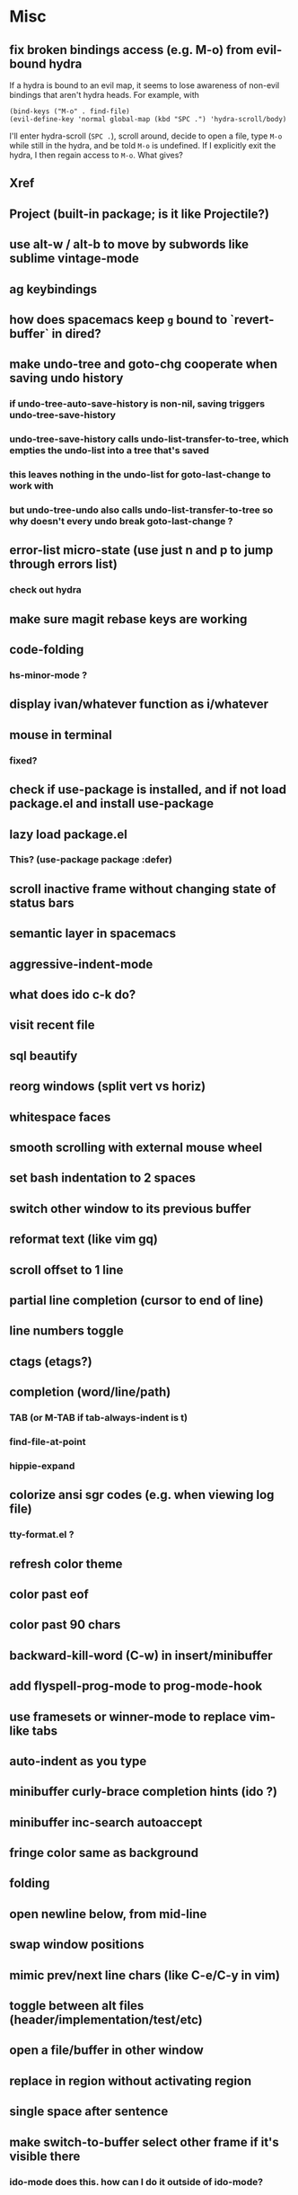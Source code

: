 * Misc
** fix broken bindings access (e.g. M-o) from evil-bound hydra
If a hydra is bound to an evil map, it seems to lose awareness of non-evil bindings that aren't hydra heads. For example, with
#+begin_src
  (bind-keys ("M-o" . find-file)
  (evil-define-key 'normal global-map (kbd "SPC .") 'hydra-scroll/body)
#+end_src
I'll enter hydra-scroll (~SPC .~), scroll around, decide to open a file, type ~M-o~ while still in the hydra, and be told ~M-o~ is undefined. If I explicitly exit the hydra, I then regain access to ~M-o~. What gives?
** Xref
** Project (built-in package; is it like Projectile?)
** use alt-w / alt-b to move by subwords like sublime vintage-mode
** ag keybindings
** how does spacemacs keep ~g~ bound to `revert-buffer` in dired?
** make undo-tree and goto-chg cooperate when saving undo history
*** if undo-tree-auto-save-history is non-nil, saving triggers undo-tree-save-history
*** undo-tree-save-history calls undo-list-transfer-to-tree, which empties the undo-list into a tree that's saved
*** this leaves nothing in the undo-list for goto-last-change to work with
*** but undo-tree-undo also calls undo-list-transfer-to-tree so why doesn't every undo break goto-last-change ?
** error-list micro-state (use just n and p to jump through errors list)
*** check out hydra
** make sure magit rebase keys are working
** code-folding
*** hs-minor-mode ?
** display ivan/whatever function as i/whatever
** mouse in terminal
*** fixed?
** check if use-package is installed, and if not load package.el and install use-package
** lazy load package.el
*** This? (use-package package :defer)
** scroll inactive frame without changing state of status bars
** semantic layer in spacemacs
** aggressive-indent-mode
** what does ido c-k do?
** visit recent file
** sql beautify
** reorg windows (split vert vs horiz)
** whitespace faces
** smooth scrolling with external mouse wheel
** set bash indentation to 2 spaces
** switch other window to its previous buffer
** reformat text (like vim gq)
** scroll offset to 1 line
** partial line completion (cursor to end of line)
** line numbers toggle
** ctags (etags?)
** completion (word/line/path)
*** TAB (or M-TAB if tab-always-indent is t)
*** find-file-at-point
*** hippie-expand
** colorize ansi sgr codes (e.g. when viewing log file)
*** tty-format.el ?
** refresh color theme
** color past eof
** color past 90 chars
** backward-kill-word (C-w) in insert/minibuffer
** add flyspell-prog-mode to prog-mode-hook
** use framesets or winner-mode to replace vim-like tabs
** auto-indent as you type
** minibuffer curly-brace completion hints (ido ?)
** minibuffer inc-search autoaccept
** fringe color same as background
** folding
** open newline below, from mid-line
** swap window positions
** mimic prev/next line chars (like C-e/C-y in vim)
** toggle between alt files (header/implementation/test/etc)
** open a file/buffer in other window
** replace in region without activating region
** single space after sentence
** make switch-to-buffer select other frame if it's visible there
*** ido-mode does this. how can I do it outside of ido-mode?
** Zoom window
** use-package :ensure keyword
** byte-compile init file
** page-break lines in C-h m
** org correctly apply theme (monospace) to "#+begin_src" lines
** org insert sibling above
** org insert subheading below
** make a nice startup buffer like spacemacs does (evil-motion-state, they're not even using initial-buffer-choice to do it; how do they do it?)
** acccess system clipboard
** cycle kill ring in evil-mode
*** Normal state: C-p / C-n following a paste
*** Insert state: ???
** bind M-s-h in emacs-plus
** set 'fullscreen' frame-parameter to 'fullscreen' or 'fullboth'
** manage ruby versions (rbenv)
*** rbenv.el? exec-path-from-shell?
** run tests asynchronously
** launch emacs client from command line with "e"
** run emacs in a client/server style
** Access help keys within isearch
Some help keys don't behave as expected within isearch. For example, if I enter isearch and type ~C-h c M-r~, Emacs says the key is bound to move-to-window-line-top-bottom, which is true outside of isearch, but not within isearch, where it is instead bound to isearch-toggle-regexp.
Some of the help keys are different in isearch (i.e. some will exit isearch before triggering help). To see which help keys are available, from within isearch, type ~C-h C-h~.

** Leave search results highlighted after exiting isearch
Occasionally I want the search results to remain highlighted after I exit isearch. How can I do this?
From within isearch, ~M-s h r~ (highlight-regexp). To clear the highlight, run unhighlight-regexp.

** Use isearch string for query-replace
I like to use isearch in order to test my query string/regexp/word before running a query-replace. How can I start query-replace from within isearch?
: M-%

** Jump to previous location like C-o
How can I jump to the previous location like `Ctrl-o` does in Vim?
: C-u C-SPC

** Go to next/previous paragraph
How can I jump to the next paragraph like } in Vim?
: forward-paragraph ("M-}") / backward-paragraph  ("M-{")

** Submit minibuffer C-r search result with a single Return
How can I make "C-r" in the minibuffer act like it does in the shell, where hitting Enter not only accepts the search result, but also executes it?
#+begin_src emacs-lisp
  (defun ivan/isearch-exit ()
    "Run isearch-exit, and if in the minibuffer, submit the search result as input."
    (interactive)
    (isearch-exit)
    (if (minibuffer-window-active-p (selected-window))
        (minibuffer-complete-and-exit)))

  (setq ivan/remapped-isearch-exit nil)

  (defun ivan/remap-isearch-exit ()
    (unless ivan/remapped-isearch-exit
      (setq ivan/remapped-isearch-exit t)
      (define-key
        overriding-terminal-local-map [remap isearch-exit] #'ivan/isearch-exit)))

  (add-hook 'isearch-mode-hook #'ivan/remap-isearch-exit)
#+end_src
** Conveniently create parent directories for new file
How can I easily create non-existent parent directories for a new buffer/file?
#+begin_src emacs-lisp
  (defun ivan/create-non-existent-directory ()
    (let ((parent-directory (file-name-directory buffer-file-name)))
      (when (and (not (file-exists-p parent-directory))
                 (y-or-n-p (format "Directory ‘%s’ does not exist! Create it?" parent-directory)))
        (make-directory parent-directory :mkdir_p))))

  (add-to-list 'find-file-not-found-functions 'ivan/create-non-existent-directory)
#+end_src

** Toggle regexp in isearch
How can I toggle regexp searching within isearch?
: M-r

** Make Dired listings concise
How can I make Dired display fewer file details?
: dired-hide-details-mode
Toggle it in a dired buffer with ~(~, and if you want it on by default,
#+begin_src emacs-lisp
  (add-hook 'dired-mode-hook #'dired-hide-details-mode)
#+end_src

** Nice org-mode bullets
How can I make the bullets in org-mode look nicer?
Use [[https://github.com/sabof/org-bullets][org-bullets]] and configure like so:
#+begin_src emacs-lisp
  (setq org-bullets-bullet-list '("◉" "○" "•"))
  (add-hook 'org-mode-hook (lambda () (org-bullets-mode 1)))
#+end_src

** Kill windows
How can I kill the current window? What about the other window?
delete-window:
: C-x 0
delete-other-windows:
: C-x 1

** Indent with spaces
How do I control whether Emacs indents with spaces or tabs?
: (setq indent-tabs-mode nil)

** Toggle highlighting current line
How can I toggle ~hl-line-mode~ in the current buffer?
First, avoid using ~global-hl-line-mode~, as it interferes with toggling highlighting locally.
Instead, selectively apply ~hl-line-mode~ using hooks.
: (add-hook 'prog-mode-hook #'hl-line-mode)
Then, bind a key to ~hl-line-mode~.
: (bind-key "M-…" 'hl-line-mode) ; (⌥⌘;)

** Variables refusing to update
I was tweaking the values of some color variables in a theme I use, but reloading the theme didn't pick up the new values. What gives?
Variables defined with ~defvar~ are resistant to re-evaluation. Restarting Emacs will make the changes show up.

** Place cursor on beginning of match result
How can I place the cursor on the beginning of the match result rather than the end when performing isearch?
#+begin_src emacs-lisp
  (defun ivan/goto-match-beginning ()
    (when (and isearch-forward isearch-other-end
              (not isearch-mode-end-hook-quit))
      (goto-char isearch-other-end)))

  (add-hook 'isearch-mode-end-hook #'ivan/goto-match-beginning)
#+end_src

** Indent current line/region
How do I indent the current line or region?
: TAB

** Hide scroll bars
How do I hide the scrollbars?
: (scroll-bar-mode 0)

** Kill this buffer
How do I kill the current buffer?
: C-x k RET

** Case insensitive buffer completion
How can I make buffer name completion case insensitive?
: (setq read-buffer-completion-ignore-case  t)

** Select a rectangular region
How can I select a rectangular region?
: C-SPC C-x SPC

** Use minibuffer history effectively
How can I effectively recall previous commands in the Emacs minibuffer?
: C-r

** Resize windows
How can I conveniently resize windows horizontally/vertically?
Install [[https://github.com/grammati/windsize][windsize]] and bind the following keys:
#+begin_src emacs-lisp
  (bind-keys ("C-S-<left>"  . windsize-left)
             ("C-S-<right>" . windsize-right)
             ("C-S-<up>"    . windsize-up)
             ("C-S-<down>"  . windsize-down))
#+end_src

** Move point to middle/top/bottom of window
How do I move the point to the middle/top/bottom of the window?
: M-r

* Keybindings
** vim-like bindings in package list
** TAB in info and package list to jump to next link
** find sensible solutions for C-a, C-e, C-y, 0, $ in evil-mode
*** evil-numbers suggests C-c + C-c -
** reconcile ⌘ key
*** ⌘q :: should quit; don't want to start associating it with other commands as I'd likely start hitting it accidentally outside of emacs; inside emacs there's a confirmation to help avoid accidental quits
*** ⌘s :: use <Space>fs in evil-mode, but  ⌘s otherwise
*** ⌘w :: bind to delete-window; use  ⌘c or evil-yank for copying to kill-ring
*** ⌘o :: bind to find-file; face-menu isn't so useful
*** ⌘h :: use ⌘ as meta and /don't/ use option key as super -- this, along with mac-pass-command-to-system, let's emacs-mac pass ⌘h and ⌥⌘h to os
** bind C-w to backward-kill-word when region inactive (or maybe just when in evil insert state?)
** toggle isearch case-fold on the fly?
** get C-RET working in org mode
* Packages
** lispy
** git-time-machine
** dired-details
** peep-dired
** ranger
** which-key
** multiple-cursors / multi-cursor
** magit
** expand-region
** smartparens
** Undo-tree
** company
** ag
** visual-regexp
** visual-regexp-steroids
** flycheck
** Winner-mode
** projectile
** f
** req-package
** rainbow-delimiters
** powerline (rewrite)
** Ivy-mode | Swiper | Counsel
** Helm | ido-vertical-mode | flx-ido
** idle-highlight-mode
** find-file-in-project
** reconcile C-<return> | S-<return> with Org-mode bindings
** Cedit
** https://github.com/Dewdrops/powerline
** expand-region
* Evil-mode
** visual block with live updating like rectangle-mark-mode string-rectangle
*** should I just use rectangle-mark-mode instead?
*** is there a package that augments this?
** C-u in insert mode? (maybe C-x C-u from insert state)
*** evil-want-C-u-scroll provides something similar outside of Insert state. maybe something like that
** evil-args
** evil-leader
*** how to  retain SPC / Shift-SPC in help buffers (timeout?)
** keybindings
*** use U for redo, C-r (in normal state) for isearch-backward-regexp
** hybrid mode?
* Questions
** What are the different load-paths for?
*** /Users/ivan/.emacs.d/elpa/...
*** /usr/local/share/emacs/site-lisp/...
*** /usr/local/Cellar/emacs-mac/emacs-24.5-z-mac-5.18/share/emacs/24.5/lisp/...
** how should i confugure (use-package :config, add-hooks, etc.)
*** ediff
** why are the rgb colors off from what they claim?
** why did I have to change from "#ffffff" to "white" to get terminal to show a white background?
** why does the rectangular-region persist in an empty state after a command?
** will auto-revert be noticeably detrimental to performance?

